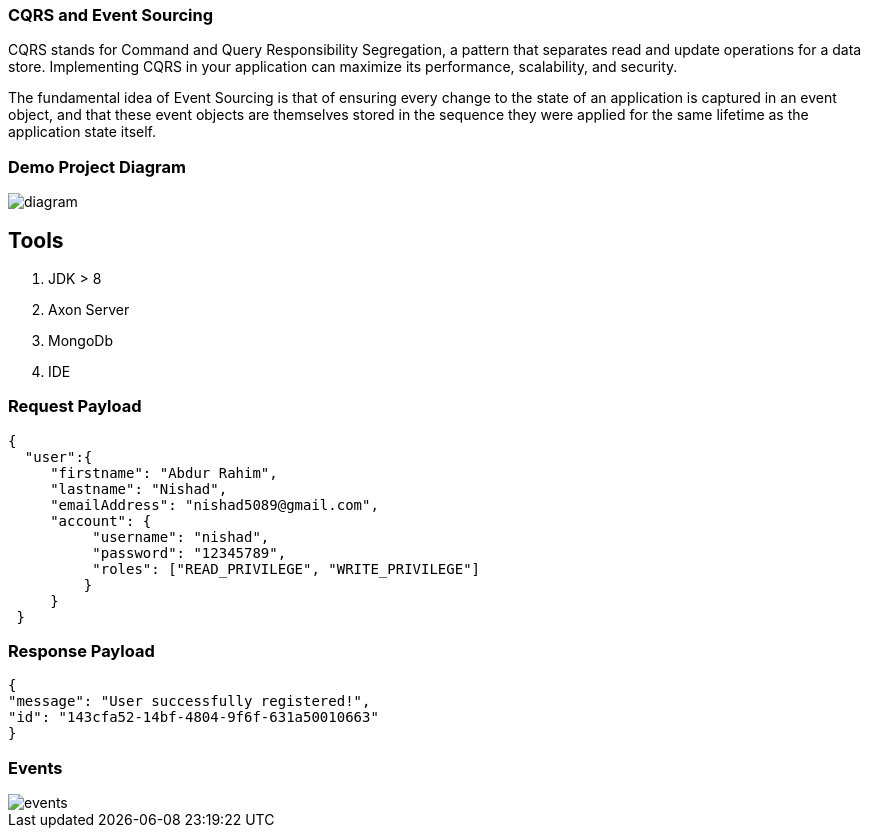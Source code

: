 === CQRS and Event Sourcing
:description: CQRS and Event Sourcing in Spring Boot.
:keywords: java, CQRS, Event Sourcing,Axon, MongoDb, programming, spring, spring boot.

CQRS stands for Command and Query Responsibility Segregation, a pattern that separates read and update operations for a data store. Implementing CQRS in your application can maximize its performance, scalability, and security.

The fundamental idea of Event Sourcing is that of ensuring every change to the state of an application is captured in an event object, and that these event objects are themselves stored in the sequence they were applied for the same lifetime as the application state itself.

=== Demo Project Diagram
image::diagram.png[]

== Tools
. JDK > 8
. Axon Server
. MongoDb
. IDE

=== Request Payload

 {
   "user":{
      "firstname": "Abdur Rahim",
      "lastname": "Nishad",
      "emailAddress": "nishad5089@gmail.com",
      "account": {
           "username": "nishad",
           "password": "12345789",
           "roles": ["READ_PRIVILEGE", "WRITE_PRIVILEGE"]
          }
      }
  }

=== Response Payload
    {
    "message": "User successfully registered!",
    "id": "143cfa52-14bf-4804-9f6f-631a50010663"
    }

=== Events
image::events.png[]
